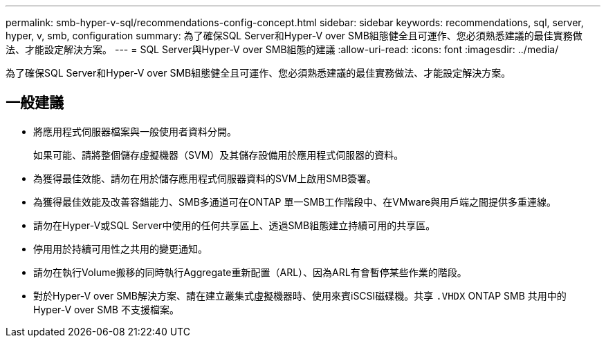 ---
permalink: smb-hyper-v-sql/recommendations-config-concept.html 
sidebar: sidebar 
keywords: recommendations, sql, server, hyper, v, smb, configuration 
summary: 為了確保SQL Server和Hyper-V over SMB組態健全且可運作、您必須熟悉建議的最佳實務做法、才能設定解決方案。 
---
= SQL Server與Hyper-V over SMB組態的建議
:allow-uri-read: 
:icons: font
:imagesdir: ../media/


[role="lead"]
為了確保SQL Server和Hyper-V over SMB組態健全且可運作、您必須熟悉建議的最佳實務做法、才能設定解決方案。



== 一般建議

* 將應用程式伺服器檔案與一般使用者資料分開。
+
如果可能、請將整個儲存虛擬機器（SVM）及其儲存設備用於應用程式伺服器的資料。

* 為獲得最佳效能、請勿在用於儲存應用程式伺服器資料的SVM上啟用SMB簽署。
* 為獲得最佳效能及改善容錯能力、SMB多通道可在ONTAP 單一SMB工作階段中、在VMware與用戶端之間提供多重連線。
* 請勿在Hyper-V或SQL Server中使用的任何共享區上、透過SMB組態建立持續可用的共享區。
* 停用用於持續可用性之共用的變更通知。
* 請勿在執行Volume搬移的同時執行Aggregate重新配置（ARL）、因為ARL有會暫停某些作業的階段。
* 對於Hyper-V over SMB解決方案、請在建立叢集式虛擬機器時、使用來賓iSCSI磁碟機。共享 `.VHDX` ONTAP SMB 共用中的 Hyper-V over SMB 不支援檔案。

